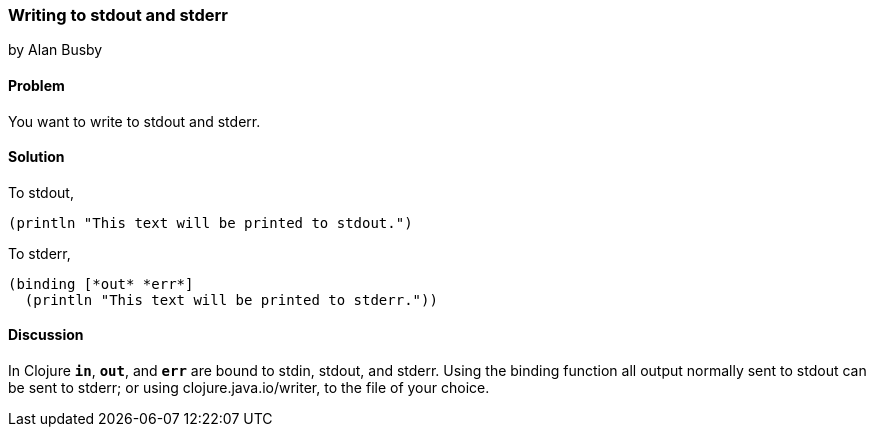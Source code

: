 === Writing to stdout and stderr
[role="byline"]
by Alan Busby

==== Problem

You want to write to stdout and stderr.

==== Solution

To stdout,

[source,clojure]
----
(println "This text will be printed to stdout.")
----

To stderr,

[source,clojure]
----
(binding [*out* *err*]
  (println "This text will be printed to stderr."))
----

==== Discussion

In Clojure `*in*`, `*out*`, and `*err*` are bound to stdin, stdout, and stderr.
Using the +binding+ function all output normally sent to stdout can be sent to
stderr; or using +clojure.java.io/writer+, to the file of your choice.
